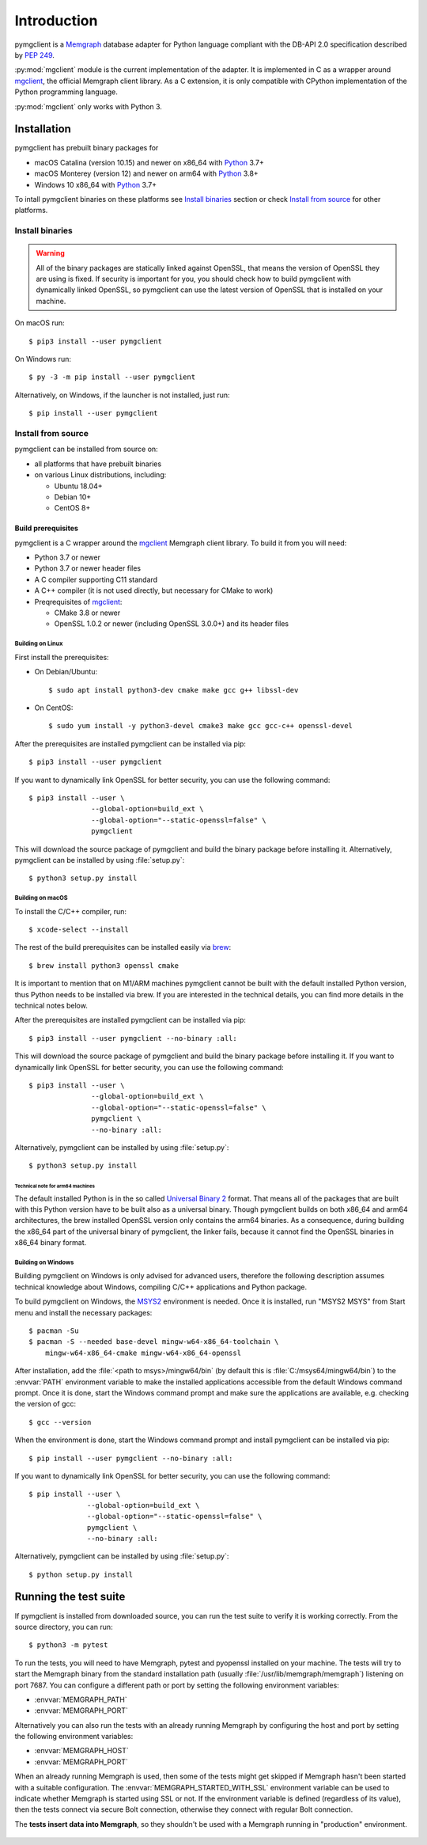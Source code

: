 ============
Introduction
============

pymgclient is a `Memgraph <https://memgraph.com/>`_ database adapter for Python
language compliant with the DB-API 2.0 specification described by :pep:`249`.

:py:mod:`mgclient` module is the current implementation of the adapter. It is
implemented in C as a wrapper around `mgclient`_, the official Memgraph client
library. As a C extension, it is only compatible with CPython implementation of
the Python programming language.

:py:mod:`mgclient` only works with Python 3.


#############
Installation
#############

pymgclient has prebuilt binary packages for

* macOS Catalina (version 10.15) and newer on x86_64 with `Python
  <https://www.python.org/downloads/>`_ 3.7+

* macOS Monterey (version 12) and newer on arm64 with `Python
  <https://www.python.org/downloads/>`_ 3.8+

* Windows 10 x86_64 with `Python <https://www.python.org/downloads/>`_ 3.7+

To intall pymgclient binaries on these platforms see `Install binaries`_ section
or check `Install from source`_ for other platforms.

Install binaries
################

.. warning::
    All of the binary packages are statically linked against OpenSSL, that means the
    version of OpenSSL they are using is fixed. If security is important for you,
    you should check how to build pymgclient with dynamically linked OpenSSL, so
    pymgclient can use the latest version of OpenSSL that is installed on your
    machine.

On macOS run::

  $ pip3 install --user pymgclient

On Windows run::

  $ py -3 -m pip install --user pymgclient

Alternatively, on Windows, if the launcher is not installed, just run::

  $ pip install --user pymgclient

Install from source
###################

pymgclient can be installed from source on:

* all platforms that have prebuilt binaries
* on various Linux distributions, including:

  * Ubuntu 18.04+
  * Debian 10+
  * CentOS 8+

*******************
Build prerequisites
*******************

pymgclient is a C wrapper around the `mgclient`_ Memgraph client library. To
build it from you will need:

* Python 3.7 or newer
* Python 3.7 or newer header files
* A C compiler supporting C11 standard
* A C++ compiler (it is not used directly, but necessary for CMake to work)
* Preqrequisites of `mgclient`_:

  * CMake 3.8 or newer
  * OpenSSL 1.0.2 or newer (including OpenSSL 3.0.0+) and its header files

Building on Linux
*****************

First install the prerequisites:

* On Debian/Ubuntu::

  $ sudo apt install python3-dev cmake make gcc g++ libssl-dev
* On CentOS::

  $ sudo yum install -y python3-devel cmake3 make gcc gcc-c++ openssl-devel

After the prerequisites are installed pymgclient can be installed via pip::

  $ pip3 install --user pymgclient

If you want to dynamically link OpenSSL for better security, you can use the
following command::

  $ pip3 install --user \
                 --global-option=build_ext \
                 --global-option="--static-openssl=false" \
                 pymgclient

This will download the source package of pymgclient and build the binary package
before installing it. Alternatively, pymgclient can be installed by using
:file:`setup.py`::

  $ python3 setup.py install

Building on macOS
*****************

To install the C/C++ compiler, run::

  $ xcode-select --install

The rest of the build prerequisites can be installed easily via `brew`_::

  $ brew install python3 openssl cmake

It is important to mention that on M1/ARM machines pymgclient cannot be built
with the default installed Python version, thus Python needs to be installed via
brew. If you are interested in the technical details, you can find more details
in the technical notes below.

After the prerequisites are installed pymgclient can be installed via pip::

  $ pip3 install --user pymgclient --no-binary :all:

This will download the source package of pymgclient and build the binary package
before installing it. If you want to dynamically link OpenSSL for better
security, you can use the following command::

  $ pip3 install --user \
                 --global-option=build_ext \
                 --global-option="--static-openssl=false" \
                 pymgclient \
                 --no-binary :all:

Alternatively, pymgclient can be installed by using :file:`setup.py`::

  $ python3 setup.py install

Technical note for arm64 machines
^^^^^^^^^^^^^^^^^^^^^^^^^^^^^^^^^

The default installed Python is in the so called `Universal Binary 2
<https://en.wikipedia.org/wiki/Universal_binary#Universal_2>`_ format. That
means all of the packages that are built with this Python version have to be
built also as a universal binary. Though pymgclient builds on both x86_64 and
arm64 architectures, the brew installed OpenSSL version only contains the arm64
binaries. As a consequence, during building the x86_64 part of the universal
binary of pymgclient, the linker fails, because it cannot find the OpenSSL
binaries in x86_64 binary format.

Building on Windows
*******************

Building pymgclient on Windows is only advised for advanced users, therefore the
following description assumes technical knowledge about Windows, compiling C/C++
applications and Python package.

To build pymgclient on Windows, the `MSYS2 <https://www.msys2.org/>`_
environment is needed. Once it is installed, run "MSYS2 MSYS" from Start menu
and install the necessary packages::

  $ pacman -Su
  $ pacman -S --needed base-devel mingw-w64-x86_64-toolchain \
      mingw-w64-x86_64-cmake mingw-w64-x86_64-openssl

After installation, add the :file:`<path to msys>/mingw64/bin` (by default this
is :file:`C:/msys64/mingw64/bin`) to the :envvar:`PATH` environment variable to
make the installed applications accessible from the default Windows command
prompt. Once it is done, start the Windows command prompt and make sure the
applications are available, e.g. checking the version of gcc::

  $ gcc --version

When the environment is done, start the Windows command prompt and install
pymgclient can be installed via pip::

  $ pip install --user pymgclient --no-binary :all:

If you want to dynamically link OpenSSL for better security, you can use the
following command::

  $ pip install --user \
                --global-option=build_ext \
                --global-option="--static-openssl=false" \
                pymgclient \
                --no-binary :all:

Alternatively, pymgclient can be installed by using :file:`setup.py`::

  $ python setup.py install

######################
Running the test suite
######################

If pymgclient is installed from downloaded source, you can run the test suite to
verify it is working correctly. From the source directory, you can run::

  $ python3 -m pytest

To run the tests, you will need to have Memgraph, pytest and pyopenssl installed
on your machine. The tests will try to start the Memgraph binary from the
standard installation path (usually :file:`/usr/lib/memgraph/memgraph`)
listening on port 7687. You can configure a different path or port by setting
the following environment variables:

* :envvar:`MEMGRAPH_PATH`
* :envvar:`MEMGRAPH_PORT`

Alternatively you can also run the tests with an already running Memgraph by
configuring the host and port by setting the following environment variables:

* :envvar:`MEMGRAPH_HOST`
* :envvar:`MEMGRAPH_PORT`

When an already running Memgraph is used, then some of the tests might get
skipped if Memgraph hasn't been started with a suitable configuration. The
:envvar:`MEMGRAPH_STARTED_WITH_SSL` environment variable can be used to indicate
whether Memgraph is started using SSL or not. If the environment variable is
defined (regardless of its value), then the tests connect via secure Bolt
connection, otherwise they connect with regular Bolt connection.

The **tests insert data into Memgraph**, so they shouldn't be used with a
Memgraph running in "production" environment.

 .. _mgclient: https://github.com/memgraph/mgclient
 .. _brew: https://brew.sh

